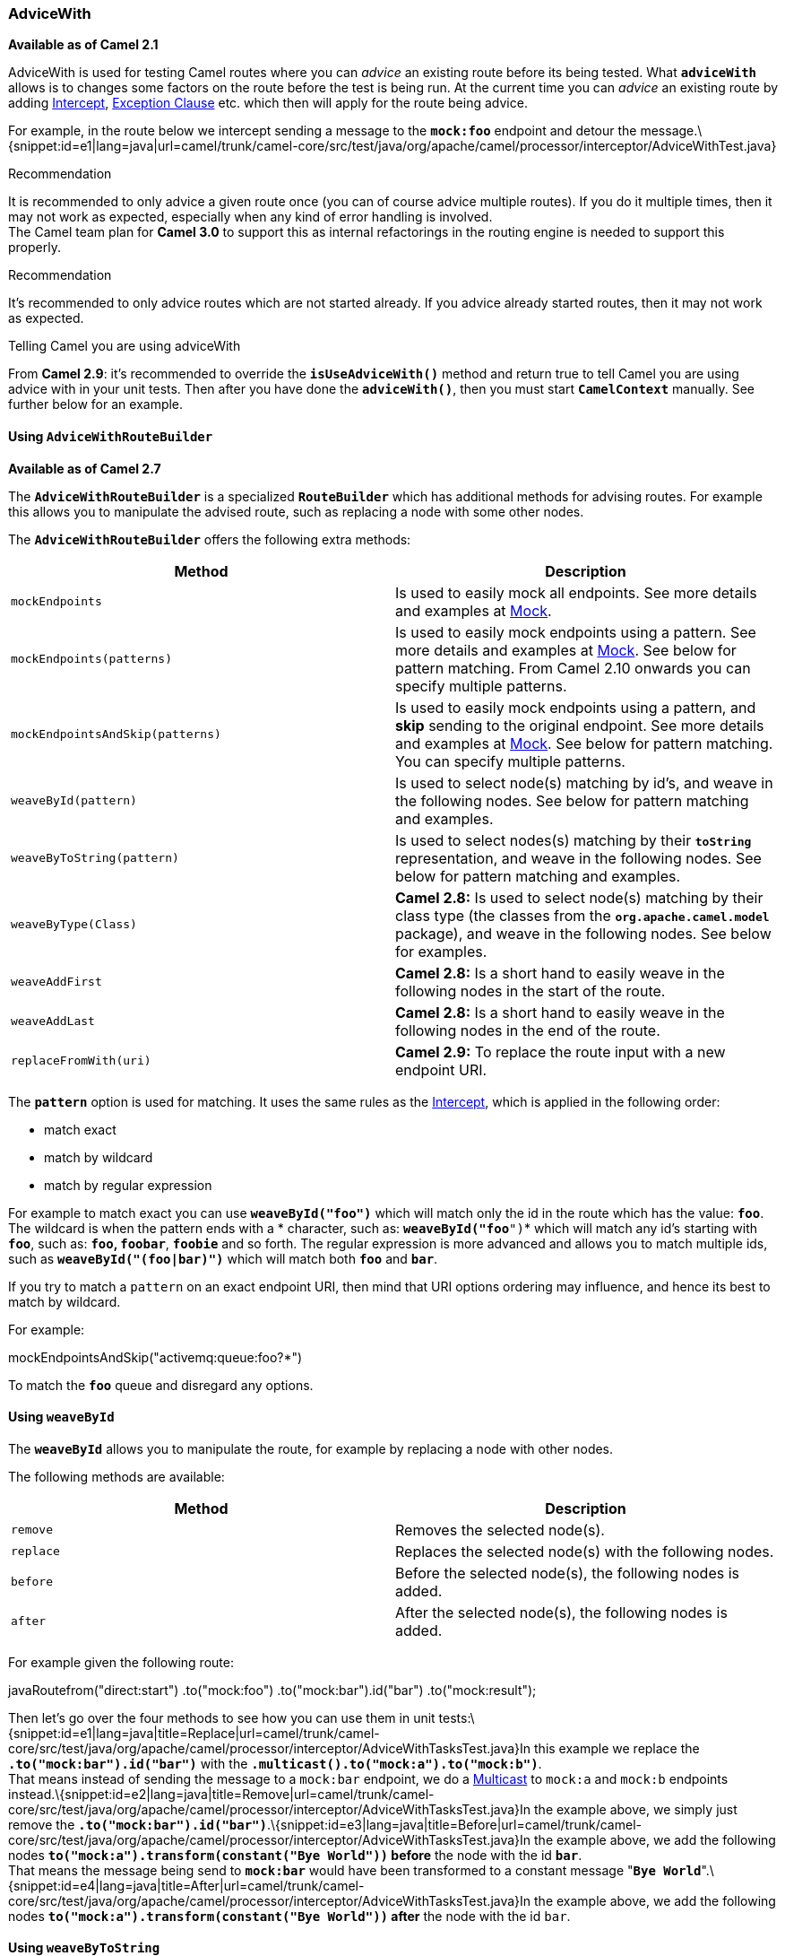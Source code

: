 [[ConfluenceContent]]
[[AdviceWith-AdviceWith]]
AdviceWith
~~~~~~~~~~

*Available as of Camel 2.1*

AdviceWith is used for testing Camel routes where you can _advice_ an
existing route before its being tested. What *`adviceWith`* allows is to
changes some factors on the route before the test is being run. At the
current time you can _advice_ an existing route by adding
link:intercept.html[Intercept], link:exception-clause.html[Exception
Clause] etc. which then will apply for the route being advice.

For example, in the route below we intercept sending a message to the
*`mock:foo`* endpoint and detour the
message.\{snippet:id=e1|lang=java|url=camel/trunk/camel-core/src/test/java/org/apache/camel/processor/interceptor/AdviceWithTest.java}

Recommendation

It is recommended to only advice a given route once (you can of course
advice multiple routes). If you do it multiple times, then it may not
work as expected, especially when any kind of error handling is
involved. +
The Camel team plan for *Camel 3.0* to support this as internal
refactorings in the routing engine is needed to support this properly.

Recommendation

It's recommended to only advice routes which are not started already. If
you advice already started routes, then it may not work as expected.

Telling Camel you are using adviceWith

From *Camel 2.9*: it's recommended to override the *`isUseAdviceWith()`*
method and return true to tell Camel you are using advice with in your
unit tests. Then after you have done the *`adviceWith()`*, then you must
start *`CamelContext`* manually. See further below for an example.

[[AdviceWith-UsingAdviceWithRouteBuilder]]
Using `AdviceWithRouteBuilder`
^^^^^^^^^^^^^^^^^^^^^^^^^^^^^^

*Available as of Camel 2.7*

The *`AdviceWithRouteBuilder`* is a specialized *`RouteBuilder`* which
has additional methods for advising routes. For example this allows you
to manipulate the advised route, such as replacing a node with some
other nodes.

The *`AdviceWithRouteBuilder`* offers the following extra methods:

[width="100%",cols="50%,50%",options="header",]
|=======================================================================
|Method |Description
|`mockEndpoints` |Is used to easily mock all endpoints. See more details
and examples at link:mock.html[Mock].

|`mockEndpoints(patterns)` |Is used to easily mock endpoints using a
pattern. See more details and examples at link:mock.html[Mock]. See
below for pattern matching. From Camel 2.10 onwards you can specify
multiple patterns.

|`mockEndpointsAndSkip(patterns)` |Is used to easily mock endpoints
using a pattern, and *skip* sending to the original endpoint. See more
details and examples at link:mock.html[Mock]. See below for pattern
matching. You can specify multiple patterns.

|`weaveById(pattern)` |Is used to select node(s) matching by id's, and
weave in the following nodes. See below for pattern matching and
examples.

|`weaveByToString(pattern)` |Is used to select nodes(s) matching by
their *`toString`* representation, and weave in the following nodes. See
below for pattern matching and examples.

|`weaveByType(Class)` |*Camel 2.8:* Is used to select node(s) matching
by their class type (the classes from the *`org.apache.camel.model`*
package), and weave in the following nodes. See below for examples.

|`weaveAddFirst` |*Camel 2.8:* Is a short hand to easily weave in the
following nodes in the start of the route.

|`weaveAddLast` |*Camel 2.8:* Is a short hand to easily weave in the
following nodes in the end of the route.

|`replaceFromWith(uri)` |*Camel 2.9:* To replace the route input with a
new endpoint URI.
|=======================================================================

The *`pattern`* option is used for matching. It uses the same rules as
the link:intercept.html[Intercept], which is applied in the following
order:

* match exact
* match by wildcard
* match by regular expression

For example to match exact you can use *`weaveById("foo")`* which will
match only the id in the route which has the value: *`foo`*. The
wildcard is when the pattern ends with a *`*`* character, such
as: *`weaveById("foo*")`* which will match any id's starting with
*`foo`*, such as: *`foo`, `foobar`*, *`foobie`* and so forth. The
regular expression is more advanced and allows you to match multiple
ids, such as *`weaveById("(foo|bar)")`* which will match both *`foo`*
and *`bar`*.

If you try to match a `pattern` on an exact endpoint URI, then mind that
URI options ordering may influence, and hence its best to match by
wildcard.

For example:

mockEndpointsAndSkip("activemq:queue:foo?*")

To match the *`foo`* queue and disregard any options.

[[AdviceWith-UsingweaveById]]
Using `weaveById`
^^^^^^^^^^^^^^^^^

The *`weaveById`* allows you to manipulate the route, for example by
replacing a node with other nodes.

The following methods are available:

[width="100%",cols="50%,50%",options="header",]
|====================================================================
|Method |Description
|`remove` |Removes the selected node(s).
|`replace` |Replaces the selected node(s) with the following nodes.
|`before` |Before the selected node(s), the following nodes is added.
|`after` |After the selected node(s), the following nodes is added.
|====================================================================

For example given the following route:

javaRoutefrom("direct:start") .to("mock:foo") .to("mock:bar").id("bar")
.to("mock:result");

Then let's go over the four methods to see how you can use them in unit
tests:\{snippet:id=e1|lang=java|title=Replace|url=camel/trunk/camel-core/src/test/java/org/apache/camel/processor/interceptor/AdviceWithTasksTest.java}In
this example we replace the *`.to("mock:bar").id("bar")`* with the
*`.multicast().to("mock:a").to("mock:b")`*. +
That means instead of sending the message to a `mock:bar` endpoint, we
do a link:multicast.html[Multicast] to `mock:a` and `mock:b` endpoints
instead.\{snippet:id=e2|lang=java|title=Remove|url=camel/trunk/camel-core/src/test/java/org/apache/camel/processor/interceptor/AdviceWithTasksTest.java}In
the example above, we simply just remove the
*`.to("mock:bar").id("bar")`*.\{snippet:id=e3|lang=java|title=Before|url=camel/trunk/camel-core/src/test/java/org/apache/camel/processor/interceptor/AdviceWithTasksTest.java}In
the example above, we add the following nodes
*`to("mock:a").transform(constant("Bye World"))` before* the node with
the id *`bar`*. +
That means the message being send to *`mock:bar`* would have been
transformed to a constant message
"*`Bye World`*".\{snippet:id=e4|lang=java|title=After|url=camel/trunk/camel-core/src/test/java/org/apache/camel/processor/interceptor/AdviceWithTasksTest.java}In
the example above, we add the following nodes
*`to("mock:a").transform(constant("Bye World"))` after* the node with
the id `bar`.

[[AdviceWith-UsingweaveByToString]]
Using `weaveByToString`
^^^^^^^^^^^^^^^^^^^^^^^

The *`weaveByToString`* also allows you to manipulate the route, for
example by replacing a node with other nodes. As opposed to
*`weaveById`*, this method uses the *`toString`* representation of the
node(s) when matching. This allows you to match nodes, which may not
have assigned ids, or to match link:eip.html[EIP] pattern. You have to
be a bit more careful when using this as the *`toString`* representation
can be verbose and contain characters such as *[ ] ( )->* and so forth.
That is why using the regular expression matching is the must usable.

The *`weaveByToString`* has the same methods as *`weaveById`*.

For example to replace any nodes which has `"foo"` you can
do\{snippet:id=e1|lang=java|title=Replace|url=camel/trunk/camel-core/src/test/java/org/apache/camel/processor/interceptor/AdviceWithTasksToStringPatternTest.java}Notice
that we have to use `".foo."` in the pattern to match that `"foo"` is
present anywhere in the string.

[[AdviceWith-UsingweaveByType]]
Using `weaveByType`
^^^^^^^^^^^^^^^^^^^

*Available as of Camel 2.8*

The *`weaveByToType`* also allows you to manipulate the route, for
example by replacing a node with other nodes. As opposed to
*`weaveById`, and* `weaveByToString` this method uses the class type of
the node(s) when matching. This allows you to match link:eip.html[EIP]
pattern by its type.

The *`weaveByToType`* has the same methods as *`weaceById`* and
*`weaveByToString`*.

For example to remove a transform from the following
route:\{snippet:id=e5|lang=java|title=Route|url=camel/trunk/camel-core/src/test/java/org/apache/camel/processor/interceptor/AdviceWithTypeTest.java}You
can
do:\{snippet:id=e2|lang=java|title=Remove|url=camel/trunk/camel-core/src/test/java/org/apache/camel/processor/interceptor/AdviceWithTypeTest.java}

[[AdviceWith-UsingSelectors]]
Using Selectors
^^^^^^^^^^^^^^^

*Available os of Camel 2.8*

The following methods *`weaveById(pattern)`*,
*`weaveByToString(pattern)`* and *`weaveByType(Class)`* each match N+
nodes. By using optional selectors you can narrow down the nodes being
used. For example if *`weaveByType(Class)`* returns 2 nodes. Then you
can use a selector to indicate it should only select the first node.

[width="100%",cols="50%,50%",options="header",]
|=======================================================================
|Selector |Description
|`selectFirst` |Will only select the first matched node.

|`selectLast` |Will only select the last matched node.

|`selectIndex(index)` |Will only select the N'th matched node. The index
is zero-based.

|`selectRange(from, to)` |Will only select the matches node within the
given range by index (both inclusive). The index is zero-based.

|`maxDeep(to)` |*Camel 2.14.2/2.15:* To limit the selection to at most N
level deep in the Camel route tree. The first level is starting from
number 1. So number 2 is the children of the 1st level nodes.
|=======================================================================

For example to remove the first *`.to`* node in route you can do as
follows:

javacontext.getRouteDefinitions().get(0).adviceWith(context, new
AdviceWithRouteBuilder() \{ @Override public void configure() throws
Exception \{ // only remove the first to node in the route
weaveByType(ToDefinition.class).selectFirst().remove(); } });

[[AdviceWith-UsingweaveAddFirst/weaveAddLast]]
Using `weaveAddFirst` / `weaveAddLast`
^^^^^^^^^^^^^^^^^^^^^^^^^^^^^^^^^^^^^^

*Available as of Camel 2.8*

The *`weaveAddFirst`* and *`weaveAddLast`* is a shorthand to easily add
nodes to the route. These methods can only *add* to an existing routes.
If you want to manipulate the route, then there are plenty of methods as
already shown on this page.

For example if you want to send a message to a *`mock:input`* endpoint
you can do as follows:

javacontext.getRouteDefinitions().get(0).adviceWith(context, new
AdviceWithRouteBuilder() \{ @Override public void configure() throws
Exception \{ // send the incoming message to mock:input
weaveAddFirst().to("mock:input"); } });

Likewise if you want to easily send a message to a `mock:output`
endpoint you can do as follows:

javacontext.getRouteDefinitions().get(0).adviceWith(context, new
AdviceWithRouteBuilder() \{ @Override public void configure() throws
Exception \{ // send the outgoing message to mock:output
weaveAddLast().to("mock:output"); } });

You can of course combine those in the same advice with:

javacontext.getRouteDefinitions().get(0).adviceWith(context, new
AdviceWithRouteBuilder() \{ @Override public void configure() throws
Exception \{ weaveAddFirst().to("mock:input");
weaveAddLast().to("mock:output"); } });

[[AdviceWith-ReplacefromWithAnotherEndpoint]]
Replace `from` With Another Endpoint
^^^^^^^^^^^^^^^^^^^^^^^^^^^^^^^^^^^^

*Available as of Camel 2.9*

You may have routes which consumes messages from endpoints which you
want to substitute with another endpoint for easier unit testing. For
example a link:jms.html[JMS] endpoint could be replaced with a
link:seda.html[SEDA] or link:direct.html[Direct] for unit testing a
route, as shown below where we replace the input of the route to
a *`seda:foo`* endpoint:

javacontext.getRouteDefinitions().get(0).adviceWith(context, new
AdviceWithRouteBuilder() \{ @Override public void configure() throws
Exception \{ replaceFromWith("seda:foo"); } });

[[AdviceWith-UsingMockEndpoints]]
Using Mock Endpoints
^^^^^^^^^^^^^^^^^^^^

While routing messages, you may want to easily know how the messages was
routed. For example you can let Camel mock all endpoints, which mean
that when a message is sent to any endpoint, its first send to a mock
endpoint, and then afterwards to the original endpoint. Then from your
unit tests, you can setup expectations on the mock endpoints.

See more details see: _Mocking existing endpoints using the camel-test
component_ at link:mock.html[Mock].

[[AdviceWith-UsingisUseAdviceWith()]]
Using `isUseAdviceWith()`
^^^^^^^^^^^^^^^^^^^^^^^^^

*Available as of Camel 2.9* +
It is recommended to override the method *`isUseAdviceWith`* and return
*`true`* to instruct Camel that you are using *`adviceWith`* in the unit
tests. Then in your unit test methods, after you have done the
*`adviceWith`* you *must* start *`CamelContext`* by invoke the *`start`*
method on the `context` instance. In the following we have an example.
The route is using link:activemq.html[ActiveMQ] to route messages. What
we would like to do in a unit test is to test the route, but without
having to set and use link:activemq.html[ActiveMQ]. We do not have
link:activemq.html[ActiveMQ] on the classpath. So for that we need to
advice the route and replace link:activemq.html[ActiveMQ] with for
example a link:seda.html[SEDA] endpoint
instead.\{snippet:id=e1|lang=java|title=isUseAdviceWith|url=camel/branches/camel-2.9.x/components/camel-test/src/test/java/org/apache/camel/test/IsUseAdviceWithJUnit4Test.java}
